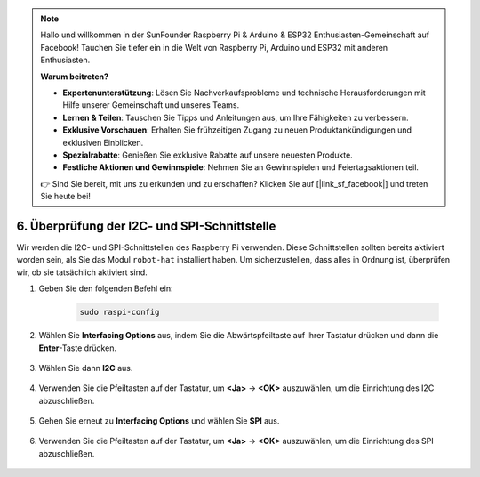 .. note::

    Hallo und willkommen in der SunFounder Raspberry Pi & Arduino & ESP32 Enthusiasten-Gemeinschaft auf Facebook! Tauchen Sie tiefer ein in die Welt von Raspberry Pi, Arduino und ESP32 mit anderen Enthusiasten.

    **Warum beitreten?**

    - **Expertenunterstützung**: Lösen Sie Nachverkaufsprobleme und technische Herausforderungen mit Hilfe unserer Gemeinschaft und unseres Teams.
    - **Lernen & Teilen**: Tauschen Sie Tipps und Anleitungen aus, um Ihre Fähigkeiten zu verbessern.
    - **Exklusive Vorschauen**: Erhalten Sie frühzeitigen Zugang zu neuen Produktankündigungen und exklusiven Einblicken.
    - **Spezialrabatte**: Genießen Sie exklusive Rabatte auf unsere neuesten Produkte.
    - **Festliche Aktionen und Gewinnspiele**: Nehmen Sie an Gewinnspielen und Feiertagsaktionen teil.

    👉 Sind Sie bereit, mit uns zu erkunden und zu erschaffen? Klicken Sie auf [|link_sf_facebook|] und treten Sie heute bei!

.. _i2c_spi_config:

6. Überprüfung der I2C- und SPI-Schnittstelle
=====================================================

Wir werden die I2C- und SPI-Schnittstellen des Raspberry Pi verwenden. Diese Schnittstellen sollten bereits aktiviert worden sein, als Sie das Modul ``robot-hat`` installiert haben. Um sicherzustellen, dass alles in Ordnung ist, überprüfen wir, ob sie tatsächlich aktiviert sind.

#. Geben Sie den folgenden Befehl ein:

    .. raw:: html

        <run></run>

    .. code-block:: 

        sudo raspi-config

#. Wählen Sie **Interfacing Options** aus, indem Sie die Abwärtspfeiltaste auf Ihrer Tastatur drücken und dann die **Enter**-Taste drücken.

    .. image:: img/image282.png
        :align: center

#. Wählen Sie dann **I2C** aus.

    .. image:: img/image283.png
        :align: center

#. Verwenden Sie die Pfeiltasten auf der Tastatur, um **<Ja>** -> **<OK>** auszuwählen, um die Einrichtung des I2C abzuschließen.

    .. image:: img/image284.png
        :align: center

#. Gehen Sie erneut zu **Interfacing Options** und wählen Sie **SPI** aus.

    .. image:: img/image-spi1.png
        :align: center

#. Verwenden Sie die Pfeiltasten auf der Tastatur, um **<Ja>** -> **<OK>** auszuwählen, um die Einrichtung des SPI abzuschließen.

    .. image:: img/image-spi2.png
        :align: center
